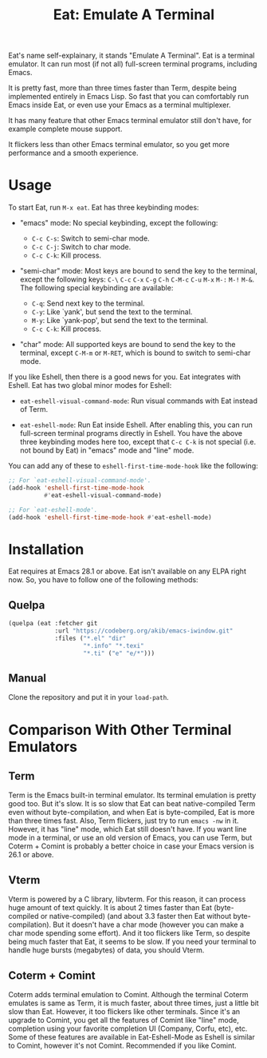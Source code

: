 #+title: Eat: Emulate A Terminal

Eat's name self-explainary, it stands "Emulate A Terminal".  Eat is a
terminal emulator.  It can run most (if not all) full-screen terminal
programs, including Emacs.

It is pretty fast, more than three times faster than Term, despite
being implemented entirely in Emacs Lisp.  So fast that you can
comfortably run Emacs inside Eat, or even use your Emacs as a terminal
multiplexer.

It has many feature that other Emacs terminal emulator still don't
have, for example complete mouse support.

It flickers less than other Emacs terminal emulator, so you get more
performance and a smooth experience.

* Usage

To start Eat, run =M-x eat=.  Eat has three keybinding modes:

- "emacs" mode: No special keybinding, except the following:

  - =C-c C-s=: Switch to semi-char mode.
  - =C-c C-j=: Switch to char mode.
  - =C-c C-k=: Kill process.

- "semi-char" mode: Most keys are bound to send the key to the
  terminal, except the following keys: =C-\= =C-c= =C-x= =C-g= =C-h=
  =C-M-c= =C-u= =M-x= =M-:= =M-!= =M-&=.  The following special
  keybinding are available:

  - =C-q=: Send next key to the terminal.
  - =C-y=: Like `yank', but send the text to the terminal.
  - =M-y=: Like `yank-pop', but send the text to the terminal.
  - =C-c C-k=: Kill process.

- "char" mode: All supported keys are bound to send the key to the
  terminal, except =C-M-m= or =M-RET=, which is bound to switch to
  semi-char mode.

If you like Eshell, then there is a good news for you.  Eat integrates
with Eshell.  Eat has two global minor modes for Eshell:

- ~eat-eshell-visual-command-mode~: Run visual commands with Eat
  instead of Term.

- ~eat-eshell-mode~: Run Eat inside Eshell.  After enabling this, you
  can run full-screen terminal programs directly in Eshell.  You have
  the above three keybinding modes here too, except that =C-c C-k= is
  not special (i.e. not bound by Eat) in "emacs" mode and "line" mode.

You can add any of these to ~eshell-first-time-mode-hook~ like the
following:

#+begin_src emacs-lisp
;; For `eat-eshell-visual-command-mode'.
(add-hook 'eshell-first-time-mode-hook
          #'eat-eshell-visual-command-mode)

;; For `eat-eshell-mode'.
(add-hook 'eshell-first-time-mode-hook #'eat-eshell-mode)
#+end_src

* Installation

Eat requires at Emacs 28.1 or above.  Eat isn't available on any ELPA
right now.  So, you have to follow one of the following methods:

** Quelpa

#+begin_src emacs-lisp
(quelpa (eat :fetcher git
             :url "https://codeberg.org/akib/emacs-iwindow.git"
             :files ("*.el" "dir"
                     "*.info" "*.texi"
                     "*.ti" ("e" "e/*")))
#+end_src

** Manual

Clone the repository and put it in your ~load-path~.

* Comparison With Other Terminal Emulators

** Term

Term is the Emacs built-in terminal emulator.  Its terminal emulation
is pretty good too.  But it's slow.  It is so slow that Eat can beat
native-compiled Term even without byte-compilation, and when Eat is
byte-compiled, Eat is more than three times fast.  Also, Term
flickers, just try to run =emacs -nw= in it.  However, it has "line"
mode, which Eat still doesn't have.  If you want line mode in a
terminal, or use an old version of Emacs, you can use Term, but
Coterm + Comint is probably a better choice in case your Emacs version
is 26.1 or above.

** Vterm

Vterm is powered by a C library, libvterm.  For this reason, it can
process huge amount of text quickly.  It is about 2 times faster
than Eat (byte-compiled or native-compiled) (and about 3.3 faster
then Eat without byte-compilation).  But it doesn't have a char mode
(however you can make a char mode spending some effort).  And it too
flickers like Term, so despite being much faster that Eat, it seems to
be slow.  If you need your terminal to handle huge bursts (megabytes)
of data, you should Vterm.

** Coterm + Comint

Coterm adds terminal emulation to Comint.  Although the terminal
Coterm emulates is same as Term, it is much faster, about three times,
just a little bit slow than Eat.  However, it too flickers like other
terminals.  Since it's an upgrade to Comint, you get all the features
of Comint like "line" mode, completion using your favorite completion
UI (Company, Corfu, etc), etc.  Some of these features are available
in Eat-Eshell-Mode as Eshell is similar to Comint, however it's not
Comint.  Recommended if you like Comint.
